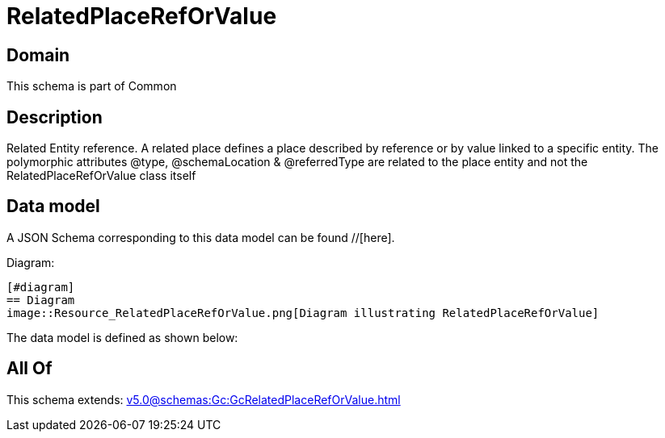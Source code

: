 = RelatedPlaceRefOrValue

[#domain]
== Domain

This schema is part of Common

[#description]
== Description
Related Entity reference. A related place defines a place described by reference or by value linked to a specific entity. The polymorphic attributes @type, @schemaLocation &amp; @referredType are related to the place entity and not the RelatedPlaceRefOrValue class itself


[#data_model]
== Data model

A JSON Schema corresponding to this data model can be found //[here].

Diagram:

            [#diagram]
            == Diagram
            image::Resource_RelatedPlaceRefOrValue.png[Diagram illustrating RelatedPlaceRefOrValue]
            

The data model is defined as shown below:


[#all_of]
== All Of

This schema extends: xref:v5.0@schemas:Gc:GcRelatedPlaceRefOrValue.adoc[]

